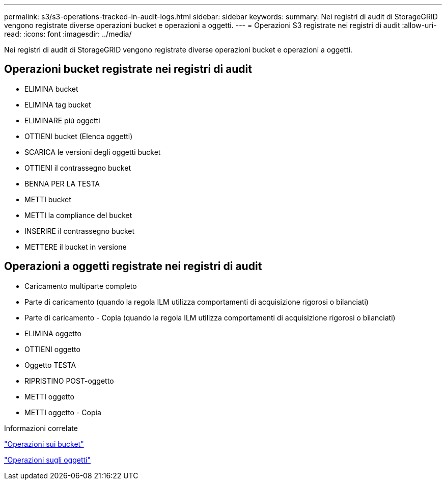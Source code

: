 ---
permalink: s3/s3-operations-tracked-in-audit-logs.html 
sidebar: sidebar 
keywords:  
summary: Nei registri di audit di StorageGRID vengono registrate diverse operazioni bucket e operazioni a oggetti. 
---
= Operazioni S3 registrate nei registri di audit
:allow-uri-read: 
:icons: font
:imagesdir: ../media/


[role="lead"]
Nei registri di audit di StorageGRID vengono registrate diverse operazioni bucket e operazioni a oggetti.



== Operazioni bucket registrate nei registri di audit

* ELIMINA bucket
* ELIMINA tag bucket
* ELIMINARE più oggetti
* OTTIENI bucket (Elenca oggetti)
* SCARICA le versioni degli oggetti bucket
* OTTIENI il contrassegno bucket
* BENNA PER LA TESTA
* METTI bucket
* METTI la compliance del bucket
* INSERIRE il contrassegno bucket
* METTERE il bucket in versione




== Operazioni a oggetti registrate nei registri di audit

* Caricamento multiparte completo
* Parte di caricamento (quando la regola ILM utilizza comportamenti di acquisizione rigorosi o bilanciati)
* Parte di caricamento - Copia (quando la regola ILM utilizza comportamenti di acquisizione rigorosi o bilanciati)
* ELIMINA oggetto
* OTTIENI oggetto
* Oggetto TESTA
* RIPRISTINO POST-oggetto
* METTI oggetto
* METTI oggetto - Copia


.Informazioni correlate
link:s3-rest-api-supported-operations-and-limitations.html["Operazioni sui bucket"]

link:s3-rest-api-supported-operations-and-limitations.html["Operazioni sugli oggetti"]
